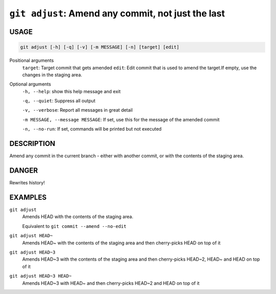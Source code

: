 ``git adjust``: Amend any commit, not just the last
---------------------------------------------------

USAGE
=====

.. code-block:: bash

    git adjust [-h] [-q] [-v] [-m MESSAGE] [-n] [target] [edit]

Positional arguments
  ``target``: Target commit that gets amended
  ``edit``: Edit commit that is used to amend the target.If empty, use the changes in the staging area.

Optional arguments
  ``-h, --help``: show this help message and exit

  ``-q, --quiet``: Suppress all output

  ``-v, --verbose``: Report all messages in great detail

  ``-m MESSAGE, --message MESSAGE``: If set, use this for the message of the amended commit

  ``-n, --no-run``: If set, commands will be printed but not executed

DESCRIPTION
===========

Amend any commit in the current branch - either with another commit,
or with the contents of the staging area.

DANGER
======

Rewrites history!

EXAMPLES
========

``git adjust``
    Amends HEAD with the contents of the staging area.

    Equivalent to ``git commit --amend --no-edit``

``git adjust HEAD~``
    Amends HEAD~ with the contents of the staging area and
    then cherry-picks HEAD on top of it

``git adjust HEAD~3``
    Amends HEAD~3 with the contents of the staging area and then
    cherry-picks HEAD~2, HEAD~ and HEAD on top of it

``git adjust HEAD~3 HEAD~``
    Amends HEAD~3 with HEAD~ and then cherry-picks HEAD~2 and HEAD
    on top of it
